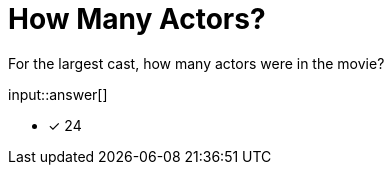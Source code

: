 :type: freetext

[.question.freetext]
= How Many Actors?

For the largest cast, how many actors were in the movie?

input::answer[]

* [x] 24


